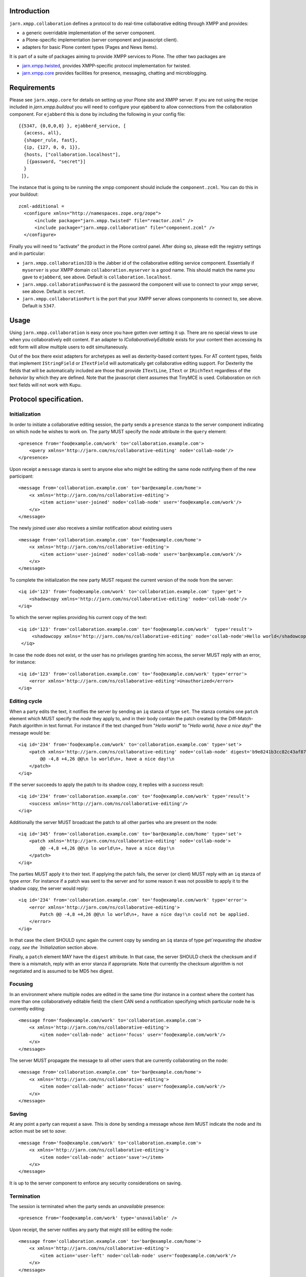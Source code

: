 Introduction
============

``jarn.xmpp.collaboration`` defines a protocol to do real-time collaborative editing through XMPP and provides:

* a generic overridable implementation of the server component.
* a Plone-specific implementation (server component and javascript client).
* adapters for basic Plone content types (Pages and News Items).

It is part of a suite of packages aiming to provide XMPP services to Plone. The other two packages are

* `jarn.xmpp.twisted`_, provides XMPP-specific protocol implementation for twisted.
* `jarn.xmpp.core`_ provides facilities for presence, messaging, chatting and microblogging.

Requirements
============
Please see ``jarn.xmpp.core`` for details on setting up your Plone site and XMPP server. If you are not using the recipe included in `jarn.xmpp.buildout` you will need to configure your ejabberd to allow connections from the collaboration component. For ``ejabberd`` this is done by including the following in your config file::

    {{5347, {0,0,0,0} }, ejabberd_service, [
      {access, all},
      {shaper_rule, fast},
      {ip, {127, 0, 0, 1}},
      {hosts, ["collaboration.localhost"],
       [{password, "secret"}]
      }
     ]},


The instance that is going to be running the xmpp component should include the ``component.zcml``. You can do this in your buildout::

    zcml-additional =
      <configure xmlns="http://namespaces.zope.org/zope">
          <include package="jarn.xmpp.twisted" file="reactor.zcml" />
          <include package="jarn.xmpp.collaboration" file="component.zcml" />
      </configure>

Finally you will need to "activate" the product in the Plone control panel. After doing so, please edit the registry settings and in particular:

* ``jarn.xmpp.collaborationJID`` is the Jabber id of the collaborative editing service component. Essentially if ``myserver`` is your XMPP domain ``collaboration.myserver`` is a good name. This should match the name you gave to ``ejabberd``, see above. Default is ``collaboration.localhost``.

* ``jarn.xmpp.collaborationPassword`` is the password the component will use to connect to your xmpp server, see above. Default is ``secret``.

* ``jarn.xmpp.collaborationPort`` is the port that your XMPP server allows components to connect to, see above. Default is ``5347``.

Usage
=====

Using ``jarn.xmpp.collaboration`` is easy once you have gotten over setting it up. There are no special views to use when you collaboratively edit content. If an adapter to *ICollaborativelyEditable* exists for your content then accessing its edit form will allow multiple users to edit simultaneously.

Out of the box there exist adapters for archetypes as well as dexterity-based content types. For AT content types, fields that implement ``IStringField`` or ``ITextField`` will automatically get collaborative editing support. For Dexterity the fields that will be automatically included are those that provide ``ITextLine``, ``IText`` or ``IRichText`` regardless of the *behavior* by which they are defined. Note that the javascript client assumes that TinyMCE is used. Collaboration on rich text fields will not work with Kupu.

Protocol specification.
=========================

Initialization
--------------
In order to initiate a collaborative editing session, the party sends a ``presence`` stanza to the server component indicating on which node he wishes to work on. The party MUST specify the `node` attribute in the ``query`` element::

    <presence from='foo@example.com/work' to='collaboration.example.com'>
        <query xmlns='http://jarn.com/ns/collaborative-editing' node='collab-node'/>
    </presence>

Upon receipt a ``message`` stanza is sent to anyone else who might be editing the same node notifying them of the new participant::

    <message from='collaboration.example.com' to='bar@example.com/home'>
        <x xmlns='http://jarn.com/ns/collaborative-editing'>
            <item action='user-joined' node='collab-node' user='foo@example.com/work'/>
        </x>
    </message>

The newly joined user also receives a similar notification about existing users ::

    <message from='collaboration.example.com' to='foo@example.com/home'>
        <x xmlns='http://jarn.com/ns/collaborative-editing'>
            <item action='user-joined' node='collab-node' user='bar@example.com/work'/>
        </x>
    </message>

To complete the initialization the new party MUST request the current version of the node from the server::

    <iq id='123' from='foo@example.com/work' to='collaboration.example.com' type='get'>
        <shadowcopy xmlns='http://jarn.com/ns/collaborative-editing' node='collab-node'/>
    </iq>

To which the server replies providing his current copy of the text::

    <iq id='123' from='collaboration.example.com' to='foo@example.com/work'  type='result'>
         <shadowcopy xmlns='http://jarn.com/ns/collaborative-editing' node='collab-node'>Hello world</shadowcopy>
     </iq>

In case the node does not exist, or the user has no privileges granting him access, the server MUST reply with an error, for instance::

    <iq id='123' from='collaboration.example.com' to='foo@example.com/work' type='error'>
        <error xmlns='http://jarn.com/ns/collaborative-editing'>Unauthorized</error>
    </iq>


Editing cycle
-------------
When a party edits the text, it notifies the server by sending an ``iq`` stanza of type ``set``. The stanza contains one ``patch`` element which MUST specify the `node` they apply to, and in their body contain the patch created by the Diff-Match-Patch algorithm in text format. For instance if the text changed from "`Hello world`" to "`Hello world, have a nice day!`" the message would be::

    <iq id='234' from='foo@example.com/work' to='collaboration.example.com' type='set'>
        <patch xmlns='http://jarn.com/ns/collaborative-editing' node='collab-node' digest='b9e8241b3cc82c43af870641078ee03f'>
            @@ -4,8 +4,26 @@\n lo world\n+, have a nice day!\n
        </patch>
    </iq>

If the server succeeds to apply the patch to its shadow copy, it replies with a `success` result::

    <iq id='234' from='collaboration.example.com' to='foo@example.com/work' type='result'>
        <success xmlns='http://jarn.com/ns/collaborative-editing'/>
    </iq>

Additionally the server MUST broadcast the patch to all other parties who are present on the node::

    <iq id='345' from='collaboration.example.com' to='bar@example.com/home' type='set'>
        <patch xmlns='http://jarn.com/ns/collaborative-editing' node='collab-node'>
            @@ -4,8 +4,26 @@\n lo world\n+, have a nice day!\n
        </patch>
    </iq>

The parties  MUST apply it to their text.
If applying the patch fails, the server (or client) MUST reply with an ``iq`` stanza of type `error`. For instance if a patch was sent to the server and for some reason it was not possible to apply it to the shadow copy, the server would reply::

    <iq id='234' from='collaboration.example.com' to='foo@example.com/work' type='error'>
        <error xmlns='http://jarn.com/ns/collaborative-editing'>
            Patch @@ -4,8 +4,26 @@\n lo world\n+, have a nice day!\n could not be applied.
        </error>
    </iq>

In that case the client SHOULD sync again the current copy by sending an ``iq`` stanza of type `get`requesting the shadow copy, see the `Initialization` section above.

Finally, a ``patch`` element MAY have the ``digest`` attribute. In that case, the server SHOULD check the checksum and if there is a mismatch, reply with an error stanza if appropriate. Note that currently the checksum algorithm is not negotiated and is assumed to be MD5 hex digest.

Focusing
--------
In an environment where multiple nodes are edited in the same time (for instance in a context where the content has more than one collaboratively editable field) the client CAN send a notification specifying which particular node he is currently editing::

    <message from='foo@example.com/work' to='collaboration.example.com'>
        <x xmlns='http://jarn.com/ns/collaborative-editing'>
            <item node='collab-node' action='focus' user='foo@example.com/work'/>
        </x>
    </message>

The server MUST propagate the message to all other users that are currently collaborating on the node::

    <message from='collaboration.example.com' to='bar@example.com/home'>
        <x xmlns='http://jarn.com/ns/collaborative-editing'>
            <item node='collab-node' action='focus' user='foo@example.com/work'/>
        </x>
    </message>

Saving
------
At any point a party can request a save. This is done by sending a message whose `item` MUST indicate the node and its action must be set to `save`::

    <message from='foo@example.com/work' to='collaboration.example.com'>
        <x xmlns='http://jarn.com/ns/collaborative-editing'>
            <item node='collab-node' action='save'></item>
        </x>
    </message>

It is up to the server component to enforce any security considerations on saving.

Termination
-----------
The session is terminated when the party sends an `unavailable` presence::

    <presence from='foo@example.com/work' type='unavailable' />

Upon receipt, the server notifies any party that might still be editing the node::

    <message from='collaboration.example.com' to='bar@example.com/home'>
        <x xmlns='http://jarn.com/ns/collaborative-editing'>
            <item action='user-left' node='collab-node' user='foo@example.com/work'/>
        </x>
    </message>

Credits
=======

* Most of this work was done using the 10% time available to `Jarn AS`_ employees for the development of open-source projects.
* David Glick (davisagli) for dexterity support and general awesomeness.
* ``jarn.xmpp.collaboration`` relies on the wonderful `Diff-Match-Patch`_ from Neil Fraser at Google. It is distributed under the Apache License 2.0.

.. _Diff-Match-Patch: http://code.google.com/p/google-diff-match-patch
.. _Jarn AS: http://jarn.com
.. _jarn.xmpp.twisted: http://pypi.python.org/pypi/jarn.xmpp.twisted
.. _jarn.xmpp.core: http://pypi.python.org/pypi/jarn.xmpp.core


